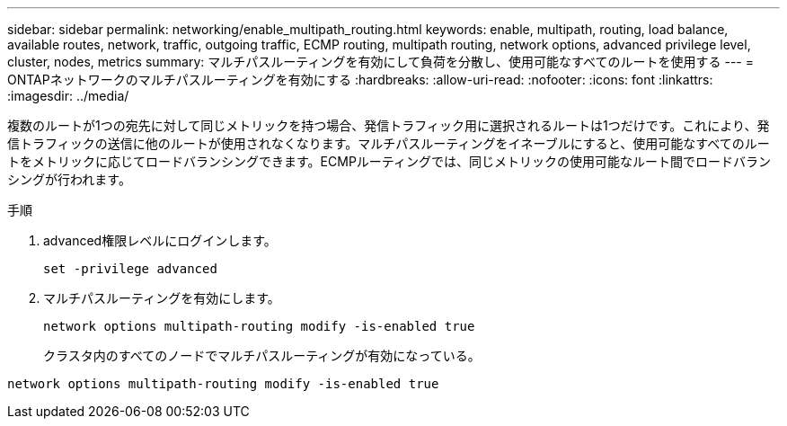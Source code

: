 ---
sidebar: sidebar 
permalink: networking/enable_multipath_routing.html 
keywords: enable, multipath, routing, load balance, available routes, network, traffic, outgoing traffic, ECMP routing, multipath routing, network options, advanced privilege level, cluster, nodes, metrics 
summary: マルチパスルーティングを有効にして負荷を分散し、使用可能なすべてのルートを使用する 
---
= ONTAPネットワークのマルチパスルーティングを有効にする
:hardbreaks:
:allow-uri-read: 
:nofooter: 
:icons: font
:linkattrs: 
:imagesdir: ../media/


[role="lead"]
複数のルートが1つの宛先に対して同じメトリックを持つ場合、発信トラフィック用に選択されるルートは1つだけです。これにより、発信トラフィックの送信に他のルートが使用されなくなります。マルチパスルーティングをイネーブルにすると、使用可能なすべてのルートをメトリックに応じてロードバランシングできます。ECMPルーティングでは、同じメトリックの使用可能なルート間でロードバランシングが行われます。

.手順
. advanced権限レベルにログインします。
+
`set -privilege advanced`

. マルチパスルーティングを有効にします。
+
`network options multipath-routing modify -is-enabled true`

+
クラスタ内のすべてのノードでマルチパスルーティングが有効になっている。



....
network options multipath-routing modify -is-enabled true
....